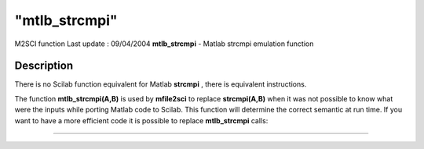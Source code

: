 ====
"mtlb_strcmpi"
====

M2SCI function Last update : 09/04/2004
**mtlb_strcmpi** - Matlab strcmpi emulation function



Description
~~~~~~~~~~~

There is no Scilab function equivalent for Matlab **strcmpi** , there
is equivalent instructions.

The function **mtlb_strcmpi(A,B)** is used by **mfile2sci** to replace
**strcmpi(A,B)** when it was not possible to know what were the inputs
while porting Matlab code to Scilab. This function will determine the
correct semantic at run time. If you want to have a more efficient
code it is possible to replace **mtlb_strcmpi** calls:

****
